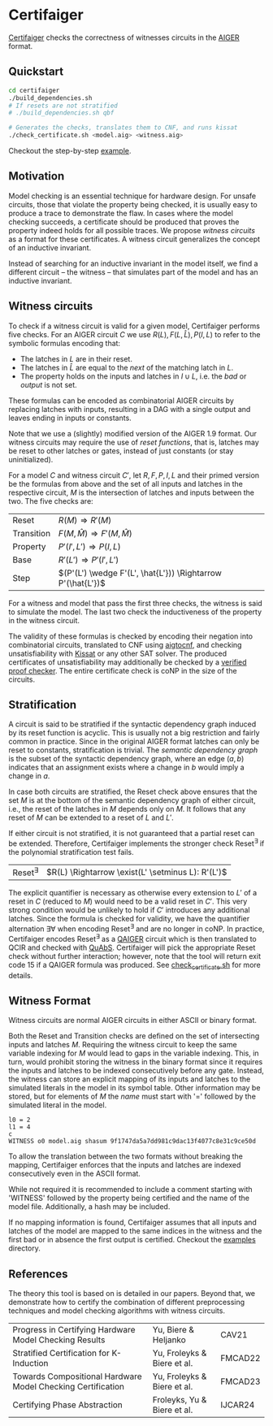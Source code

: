 * Certifaiger
[[https://github.com/Froleyks/certifaiger][Certifaiger]] checks the correctness of witnesses circuits in the [[https://github.com/arminbiere/aiger][AIGER]] format.

** Quickstart

#+begin_src bash
cd certifaiger
./build_dependencies.sh
# If resets are not stratified
# ./build_dependencies.sh qbf

# Generates the checks, translates them to CNF, and runs kissat
./check_certificate.sh <model.aig> <witness.aig>
#+end_src

Checkout the step-by-step [[https://github.com/Froleyks/certifaiger/blob/main/examples][example]].
** Motivation
Model checking is an essential technique for hardware design.
For unsafe circuits, those that violate the property being checked, it is usually easy to produce a trace to demonstrate the flaw.
In cases where the model checking succeeds, a certificate should be produced that proves the property indeed holds for all possible traces.
We propose /witness circuits/ as a format for these certificates.
A witness circuit generalizes the concept of an inductive invariant.

Instead of searching for an inductive invariant in the model itself, we find a different circuit -- the witness -- that simulates part of the model and has an inductive invariant.
** Witness circuits
To check if a witness circuit is valid for a given model, Certifaiger performs five checks.
For an AIGER circuit $C$ we use
$R(L), F(L, \hat{L}), P(I, L)$
to refer to the symbolic formulas encoding that:
- The latches in $L$ are in their reset.
- The latches in $\hat{L}$ are equal to the /next/ of the matching latch in $L$.
- The property holds on the inputs and latches in $I \cup L$, i.e. the /bad/ or /output/ is not set.

These formulas can be encoded as combinatorial AIGER circuits by replacing latches with inputs, resulting in a DAG with a single output and leaves ending in inputs or constants.

Note that we use a (slightly) modified version of the AIGER 1.9 format.
Our witness circuits may require the use of /reset functions/,
that is, latches may be reset to other latches or gates,
instead of just constants (or stay uninitialized).

For a model $C$ and witness circuit $C'$,
let $R, F, P, I, L$ and their primed version be the formulas from above and the set of all inputs and latches in the respective circuit,
$M$ is the intersection of latches and inputs between the two.
The five checks are:
| Reset      | $R(M) \Rightarrow R'(M)$                               |
| Transition | $F(M,\hat{M}) \Rightarrow F'(M,\hat{M})$               |
| Property   | $P'(I',L') \Rightarrow P(I,L)$                         |
| Base       | $R'(L') \Rightarrow P'(I',L')$                         |
| Step       | $(P'(L') \wedge F'(L', \hat{L'})) \Rightarrow P'(\hat{L'})$ |

For a witness and model that pass the first three checks, the witness is said to simulate the model.
The last two check the inductiveness of the property in the witness circuit.

The validity of these formulas is checked by encoding their negation into combinatorial circuits, translated to CNF using [[https://github.com/arminbiere/aiger][aigtocnf]], and checking unsatisfiability with [[https://github.com/arminbiere/kissat][Kissat]] or any other SAT solver.
The produced certificates of unsatisfiability may additionally be checked by a [[https://satcompetition.github.io/2023/downloads/proposals/drat_dpr.pdf][verified proof checker]].
The entire certificate check is coNP in the size of the circuits.
** Stratification
A circuit is said to be stratified if the syntactic dependency graph induced by its reset function is acyclic.
This is usually not a big restriction and fairly common in practice.
Since in the original AIGER format latches can only be reset to constants, stratification is trivial.
The /semantic dependency graph/ is the subset of the syntactic dependency graph,
where an edge $(a, b)$ indicates that
an assignment exists where a change in $b$ would imply a change in $a$.

In case both circuits are stratified,
the Reset check above ensures that the set $M$ is at the bottom of the semantic dependency graph of either circuit,
i.e., the reset of the latches in $M$ depends only on $M$.
It follows that any reset of $M$ can be extended to a reset of $L$ and $L'$.

If either circuit is not stratified, it is not guaranteed that a partial reset can be extended.
Therefore, Certifaiger implements the stronger check Reset^{\exists} if the polynomial stratification test fails.
| Reset^{\exists} | $R(L) \Rightarrow \exist(L' \setminus L): R'(L')$ |
The explicit quantifier is necessary as otherwise every extension to $L'$ of a reset in $C$ (reduced to $M$) would need to be a valid reset in $C'$.
This very strong condition would be unlikely to hold if $C'$ introduces any additional latches.
Since the formula is checked for validity, we have the quantifier alternation \exists\forall when encoding Reset^{\exists} and are no longer in coNP.
In practice, Certifaiger encodes Reset^{\exists} as a [[https://github.com/ltentrup/quabs][QAIGER]] circuit which is then translated to QCIR and checked with [[https://github.com/ltentrup/quabs][QuAbS]].
Certifaiger will pick the appropriate Reset check without further interaction; however, note that the tool will return exit code 15 if a QAIGER formula was produced.
See [[https://github.com/Froleyks/certifaiger/blob/main/check_certificate.sh][check_certificate.sh]] for more details.
** Witness Format
Witness circuits are normal AIGER circuits in either ASCII or binary format.

Both the Reset and Transition checks are defined on the set of intersecting inputs and latches $M$.
Requiring the witness circuit to keep the same variable indexing for $M$ would lead to gaps in the variable indexing.
This, in turn, would prohibit storing the witness in the binary format since it requires the inputs and latches to be indexed consecutively before any gate.
Instead, the witness can store an explicit mapping of its inputs and latches to the simulated literals in the model in its symbol table.
Other information may be stored, but for elements of $M$ the /name/ must start with '=' followed by the simulated literal in the model.
#+begin_example
l0 = 2
l1 = 4
c
WITNESS o0 model.aig shasum 9f1747da5a7dd981c9dac13f4077c8e31c9ce50d
#+end_example
To allow the translation between the two formats without breaking the mapping, Certifaiger enforces that the inputs and latches are indexed consecutively even in the ASCII format.

While not required it is recommended to include a comment starting with 'WITNESS' followed by the property being certified and the name of the model file. Additionally, a hash may be included.

If no mapping information is found, Certifaiger assumes that all inputs and latches of the model are mapped to the same indices in the witness and the first bad or in absence the first output is certified.
Checkout the [[https://github.com/Froleyks/certifaiger/blob/main/examples][examples]] directory.
** References
The theory this tool is based on is detailed in our papers.
Beyond that, we demonstrate how to certify the combination of different preprocessing techniques and model checking algorithms with witness circuits.
| Progress in Certifying Hardware Model Checking Results      | Yu, Biere & Heljanko        | CAV21   |
| Stratified Certification for K-Induction                    | Yu, Froleyks & Biere et al. | FMCAD22 |
| Towards Compositional Hardware Model Checking Certification | Yu, Froleyks & Biere et al. | FMCAD23 |
| Certifying Phase Abstraction                                | Froleyks, Yu & Biere et al. | IJCAR24 |
